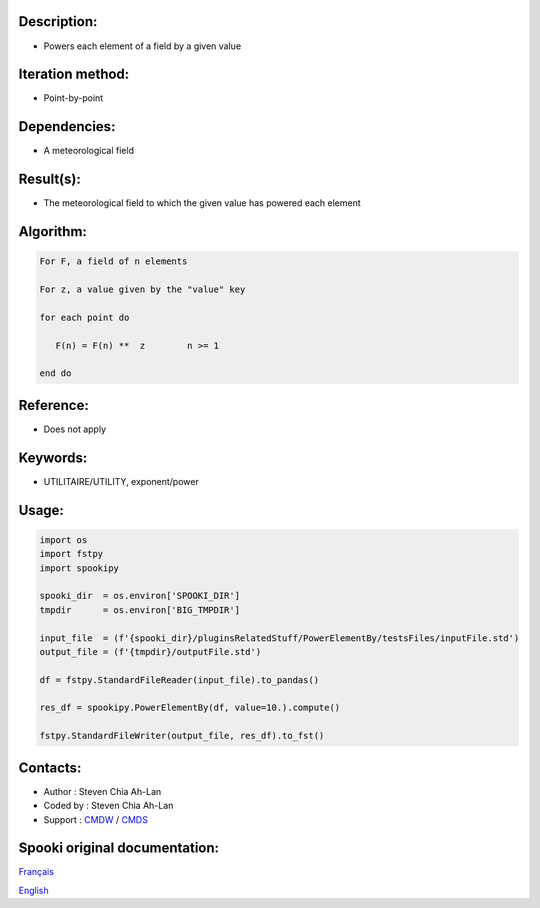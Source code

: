 Description:
~~~~~~~~~~~~

-  Powers each element of a field by a given value

Iteration method:
~~~~~~~~~~~~~~~~~

-  Point-by-point

Dependencies:
~~~~~~~~~~~~~

-  A meteorological field

Result(s):
~~~~~~~~~~

-  The meteorological field to which the given value has
   powered each element

Algorithm:
~~~~~~~~~~

.. code-block:: text

            For F, a field of n elements

            For z, a value given by the "value" key

            for each point do

               F(n) = F(n) **  z        n >= 1

            end do

Reference:
~~~~~~~~~~

-  Does not apply

Keywords:
~~~~~~~~~

-  UTILITAIRE/UTILITY, exponent/power 

Usage:
~~~~~~

.. code:: python

   import os
   import fstpy
   import spookipy

   spooki_dir  = os.environ['SPOOKI_DIR']
   tmpdir      = os.environ['BIG_TMPDIR']

   input_file  = (f'{spooki_dir}/pluginsRelatedStuff/PowerElementBy/testsFiles/inputFile.std')
   output_file = (f'{tmpdir}/outputFile.std')

   df = fstpy.StandardFileReader(input_file).to_pandas()

   res_df = spookipy.PowerElementBy(df, value=10.).compute()

   fstpy.StandardFileWriter(output_file, res_df).to_fst()

Contacts:
~~~~~~~~~

-  Author   : Steven Chia Ah-Lan
-  Coded by : Steven Chia Ah-Lan
-  Support  : `CMDW <https://wiki.cmc.ec.gc.ca/wiki/CMDW>`__ / `CMDS <https://wiki.cmc.ec.gc.ca/wiki/CMDS>`__



Spooki original documentation:
~~~~~~~~~~~~~~~~~~~~~~~~~~~~~~

`Français <https://web.science.gc.ca/~spst900/spooki/doc/master/spooki_french_doc/html/pluginPower.html>`_

`English <http://web.science.gc.ca/~spst900/spooki/doc/master/spooki_english_doc/html/pluginPower.html>`_
